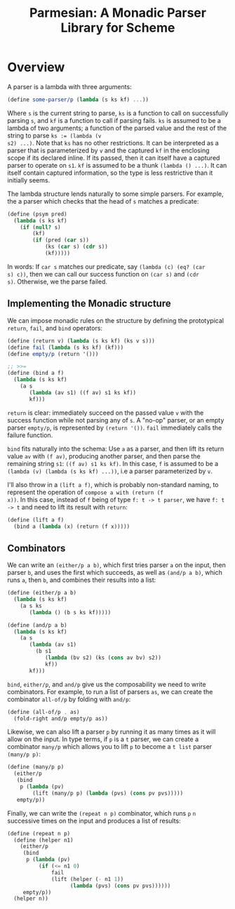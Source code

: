 #+TITLE: Parmesian: A Monadic Parser Library for Scheme

* Overview

A parser is a lambda with three arguments:

#+begin_src scheme
(define some-parser/p (lambda (s ks kf) ...))
#+end_src

Where ~s~ is the current string to parse, ~ks~ is a function to call on
successfully parsing ~s~, and ~kf~ is a function to call if parsing
fails. ~ks~ is assumed to be a lambda of two arguments; a function of
the parsed value and the rest of the string to parse ~ks := (lambda (v
s2) ...)~. Note that ~ks~ has no other restrictions. It can be
interpreted as a parser that is parameterized by ~v~ and the captured
~kf~ in the enclosing scope if its declared inline. If its passed, then
it can itself have a captured parser to operate on ~s1~. ~kf~ is assumed
to be a thunk ~(lambda () ...)~. It can itself contain captured
information, so the type is less restrictive than it initially seems.

The lambda structure lends naturally to some simple parsers. For
example, the a parser which checks that the head of ~s~ matches a
predicate:

#+begin_src scheme
(define (psym pred)
  (lambda (s ks kf)
    (if (null? s)
        (kf)
        (if (pred (car s))
            (ks (car s) (cdr s))
            (kf)))))
#+end_src

In words: If ~car s~ matches our predicate, say ~(lambda (c) (eq? (car
s) c))~, then we can call our success function on ~(car s)~ and ~(cdr
s)~. Otherwise, we the parse failed.


** Implementing the Monadic structure

We can impose monadic rules on the structure by defining the
prototypical ~return~, ~fail~, and ~bind~ operators:

#+begin_src scheme
(define (return v) (lambda (s ks kf) (ks v s)))
(define fail (lambda (s ks kf) (kf)))
(define empty/p (return '()))

;; >>=
(define (bind a f)
  (lambda (s ks kf)
    (a s
       (lambda (av s1) ((f av) s1 ks kf))
       kf)))
#+end_src

~return~ is clear: immediately succeed on the passed value ~v~ with the
success function while not parsing any of ~s~. A "no-op" parser, or an
empty parser ~empty/p~, is represented by ~(return '())~. ~fail~
immediately calls the failure function.

~bind~ fits naturally into the schema: Use ~a~ as a parser, and then
lift its return value ~av~ with ~(f av)~, producing another parser, and
then parse the remaining string ~s1~: ~((f av) s1 ks kf)~. In this case,
~f~ is assumed to be a ~(lambda (v) (lambda (s ks kf) ...))~, i.e a
parser parameterized by ~v~.

I'll also throw in a ~(lift a f)~, which is probably non-standard
naming, to represent the operation of ~compose a with (return (f
x))~. In this case, instead of ~f~ being of type ~f: t -> t parser~, we have
~f: t -> t~ and need to lift its result with ~return~:

#+begin_src scheme
(define (lift a f)
  (bind a (lambda (x) (return (f x)))))
#+end_src

** Combinators

We can write an ~(either/p a b)~, which first tries parser ~a~
on the input, then parser ~b~, and uses the first which succeeds, as
well as ~(and/p a b)~, which runs ~a~, then ~b~, and combines their
results into a list:

#+begin_src scheme
(define (either/p a b)
  (lambda (s ks kf)
    (a s ks
       (lambda () (b s ks kf)))))

(define (and/p a b)
  (lambda (s ks kf)
    (a s
       (lambda (av s1)
         (b s1
            (lambda (bv s2) (ks (cons av bv) s2))
            kf))
       kf)))
#+end_src

~bind~, ~either/p~, and ~and/p~ give us the composability we need to
write combinators. For example, to run a list of parsers ~as~, we can
create the combinator ~all-of/p~ by folding with ~and/p~:

#+begin_src scheme
(define (all-of/p . as)
  (fold-right and/p empty/p as))
#+end_src

Likewise, we can also lift a parser ~p~ by running it as many times as
it will allow on the input. In type terms, if ~p~ is a ~t~ parser, we
can create a combinator ~many/p~ which allows you to lift ~p~ to become
a ~t list~ parser ~(many/p p)~:

#+begin_src scheme
(define (many/p p)
  (either/p
   (bind
    p (lambda (pv)
        (lift (many/p p) (lambda (pvs) (cons pv pvs)))))
   empty/p))
#+end_src

Finally, we can write the ~(repeat n p)~ combinator, which runs ~p~ ~n~
successive times on the input and produces a list of results:

#+begin_src scheme
(define (repeat n p)
  (define (helper n1)
    (either/p
     (bind
      p (lambda (pv)
          (if (<= n1 0)
              fail
              (lift (helper (- n1 1))
                    (lambda (pvs) (cons pv pvs))))))
     empty/p))
  (helper n))
#+end_src

